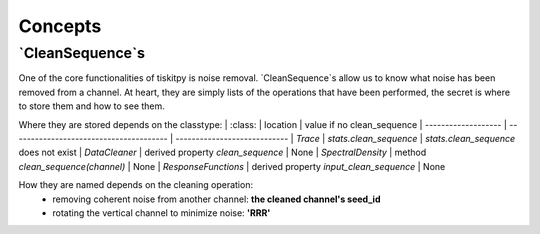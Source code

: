 *******************************
Concepts
*******************************

`CleanSequence`s
=========================

One of the core functionalities of tiskitpy is noise removal.
`CleanSequence`s allow us to know what noise has been removed from a channel.
At heart, they are simply lists of the operations that have been performed,
the secret is where to store them and how to see them.

Where they are stored depends on the classtype:
|  :class:            |    location                             | value if no clean_sequence
| ------------------- | --------------------------------------- | ----------------------------
| `Trace`             | `stats.clean_sequence`                  | `stats.clean_sequence` does not exist
| `DataCleaner`       | derived property `clean_sequence`       | None
| `SpectralDensity`   | method `clean_sequence(channel)`        | None
| `ResponseFunctions` | derived property `input_clean_sequence` | None

How they are named depends on the cleaning operation:
  - removing coherent noise from another channel: **the cleaned channel's seed_id**
  - rotating the vertical channel to minimize noise: **'RRR'**